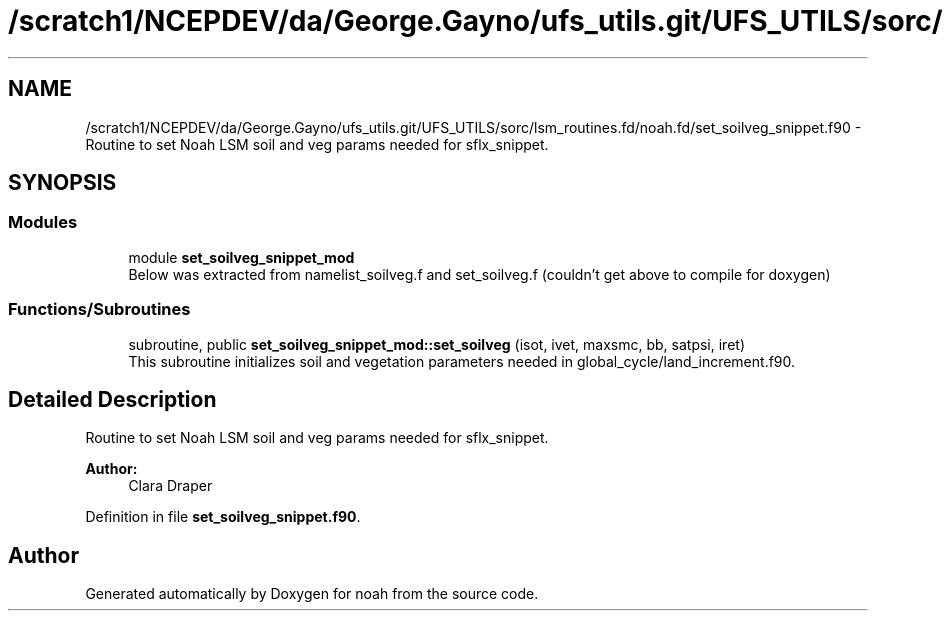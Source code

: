 .TH "/scratch1/NCEPDEV/da/George.Gayno/ufs_utils.git/UFS_UTILS/sorc/lsm_routines.fd/noah.fd/set_soilveg_snippet.f90" 3 "Wed Apr 17 2024" "Version 1.13.0" "noah" \" -*- nroff -*-
.ad l
.nh
.SH NAME
/scratch1/NCEPDEV/da/George.Gayno/ufs_utils.git/UFS_UTILS/sorc/lsm_routines.fd/noah.fd/set_soilveg_snippet.f90 \- Routine to set Noah LSM soil and veg params needed for sflx_snippet\&.  

.SH SYNOPSIS
.br
.PP
.SS "Modules"

.in +1c
.ti -1c
.RI "module \fBset_soilveg_snippet_mod\fP"
.br
.RI "Below was extracted from namelist_soilveg\&.f and set_soilveg\&.f (couldn't get above to compile for doxygen) "
.in -1c
.SS "Functions/Subroutines"

.in +1c
.ti -1c
.RI "subroutine, public \fBset_soilveg_snippet_mod::set_soilveg\fP (isot, ivet, maxsmc, bb, satpsi, iret)"
.br
.RI "This subroutine initializes soil and vegetation parameters needed in global_cycle/land_increment\&.f90\&. "
.in -1c
.SH "Detailed Description"
.PP 
Routine to set Noah LSM soil and veg params needed for sflx_snippet\&. 


.PP
\fBAuthor:\fP
.RS 4
Clara Draper 
.RE
.PP

.PP
Definition in file \fBset_soilveg_snippet\&.f90\fP\&.
.SH "Author"
.PP 
Generated automatically by Doxygen for noah from the source code\&.
